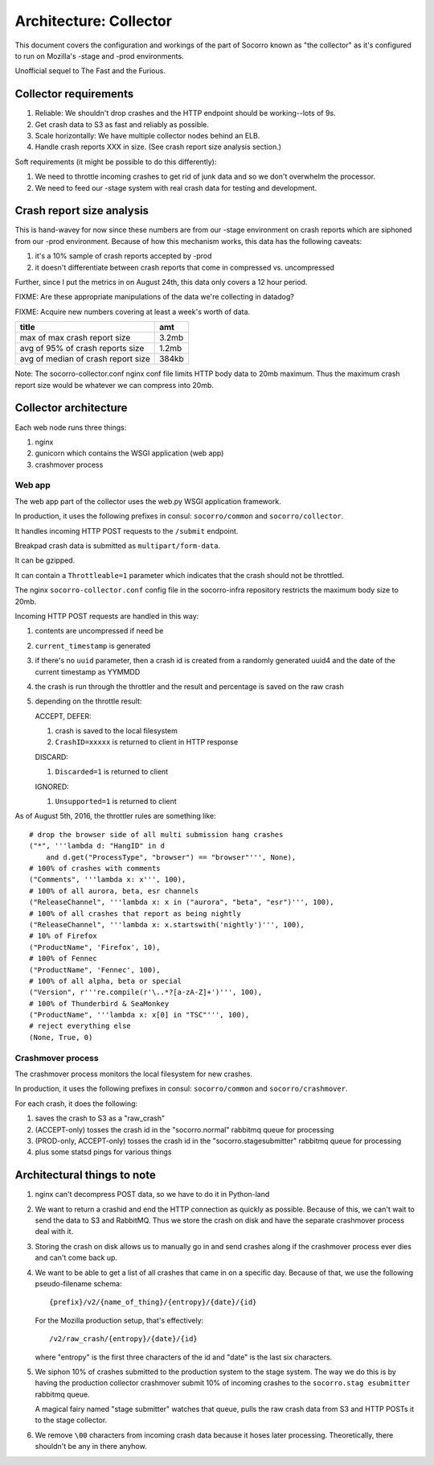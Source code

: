 =======================
Architecture: Collector
=======================

This document covers the configuration and workings of the part of Socorro known
as "the collector" as it's configured to run on Mozilla's -stage and -prod
environments.

Unofficial sequel to The Fast and the Furious.


Collector requirements
======================

1. Reliable: We shouldn't drop crashes and the HTTP endpoint should be
   working--lots of 9s.
2. Get crash data to S3 as fast and reliably as possible.
3. Scale horizontally: We have multiple collector nodes behind an ELB.
4. Handle crash reports XXX in size. (See crash report size analysis section.)

Soft requirements (it might be possible to do this differently):

1. We need to throttle incoming crashes to get rid of junk data and so we don't
   overwhelm the processor.
2. We need to feed our -stage system with real crash data for testing and
   development.


Crash report size analysis
==========================

This is hand-wavey for now since these numbers are from our -stage environment
on crash reports which are siphoned from our -prod environment. Because of how
this mechanism works, this data has the following caveats:

1. it's a 10% sample of crash reports accepted by -prod
2. it doesn't differentiate between crash reports that come in compressed vs.
   uncompressed

Further, since I put the metrics in on August 24th, this data only covers a 12
hour period.

FIXME: Are these appropriate manipulations of the data we're collecting in
datadog?

FIXME: Acquire new numbers covering at least a week's worth of data.

====================================  =======
title                                 amt
====================================  =======
max of max crash report size          3.2mb
avg of 95% of crash reports size      1.2mb
avg of median of crash report size    384kb
====================================  =======

Note: The socorro-collector.conf nginx conf file limits HTTP body data to 20mb
maximum. Thus the maximum crash report size would be whatever we can compress
into 20mb.


Collector architecture
======================

Each web node runs three things:

1. nginx
2. gunicorn which contains the WSGI application (web app)
3. crashmover process


Web app
-------

The web app part of the collector uses the web.py WSGI application framework.

In production, it uses the following prefixes in consul: ``socorro/common``
and ``socorro/collector``.

It handles incoming HTTP POST requests to the ``/submit`` endpoint.

Breakpad crash data is submitted as ``multipart/form-data``.

It can be gzipped.

It can contain a ``Throttleable=1`` parameter which indicates that the crash
should not be throttled.

The nginx ``socorro-collector.conf`` config file in the socorro-infra repository
restricts the maximum body size to 20mb.

Incoming HTTP POST requests are handled in this way:

1. contents are uncompressed if need be
2. ``current_timestamp`` is generated
3. if there's no ``uuid`` parameter, then a crash id is created from a randomly
   generated uuid4 and the date of the current timestamp as YYMMDD
4. the crash is run through the throttler and the result and percentage is
   saved on the raw crash
5. depending on the throttle result:

   ACCEPT, DEFER:

   1. crash is saved to the local filesystem
   2. ``CrashID=xxxxx`` is returned to client in HTTP response

   DISCARD:

   1. ``Discarded=1`` is returned to client

   IGNORED:

   1. ``Unsupported=1`` is returned to client


As of August 5th, 2016, the throttler rules are something like::

  # drop the browser side of all multi submission hang crashes
  ("*", '''lambda d: "HangID" in d
      and d.get("ProcessType", "browser") == "browser"''', None),
  # 100% of crashes with comments
  ("Comments", '''lambda x: x''', 100),
  # 100% of all aurora, beta, esr channels
  ("ReleaseChannel", '''lambda x: x in ("aurora", "beta", "esr")''', 100),
  # 100% of all crashes that report as being nightly
  ("ReleaseChannel", '''lambda x: x.startswith('nightly')''', 100),
  # 10% of Firefox
  ("ProductName", 'Firefox', 10),
  # 100% of Fennec
  ("ProductName", 'Fennec', 100),
  # 100% of all alpha, beta or special
  ("Version", r'''re.compile(r'\..*?[a-zA-Z]+')''', 100),
  # 100% of Thunderbird & SeaMonkey
  ("ProductName", '''lambda x: x[0] in "TSC"''', 100),
  # reject everything else
  (None, True, 0)


Crashmover process
------------------

The crashmover process monitors the local filesystem for new crashes.

In production, it uses the following prefixes in consul: ``socorro/common`` and
``socorro/crashmover``.

For each crash, it does the following:

1. saves the crash to S3 as a "raw_crash"
2. (ACCEPT-only) tosses the crash id in the "socorro.normal" rabbitmq queue for
   processing
3. (PROD-only, ACCEPT-only) tosses the crash id in the "socorro.stagesubmitter"
   rabbitmq queue for processing
4. plus some statsd pings for various things


Architectural things to note
============================

1. nginx can't decompress POST data, so we have to do it in Python-land

2. We want to return a crashid and end the HTTP connection as quickly as
   possible. Because of this, we can't wait to send the data to S3 and RabbitMQ.
   Thus we store the crash on disk and have the separate crashmover process deal
   with it.

3. Storing the crash on disk allows us to manually go in and send crashes along
   if the crashmover process ever dies and can't come back up.

4. We want to be able to get a list of all crashes that came in on a specific
   day. Because of that, we use the following pseudo-filename schema::

     {prefix}/v2/{name_of_thing}/{entropy}/{date}/{id}

   For the Mozilla production setup, that's effectively::

     /v2/raw_crash/{entropy}/{date}/{id}

   where "entropy" is the first three characters of the id and "date" is the last
   six characters.

5. We siphon 10% of crashes submitted to the production system to the stage
   system. The way we do this is by having the production collector crashmover
   submit 10% of incoming crashes to the ``socorro.stag esubmitter`` rabbitmq
   queue.

   A magical fairy named "stage submitter" watches that queue, pulls the raw
   crash data from S3 and HTTP POSTs it to the stage collector.

6. We remove ``\00`` characters from incoming crash data because it hoses later
   processing. Theoretically, there shouldn't be any in there anyhow.

